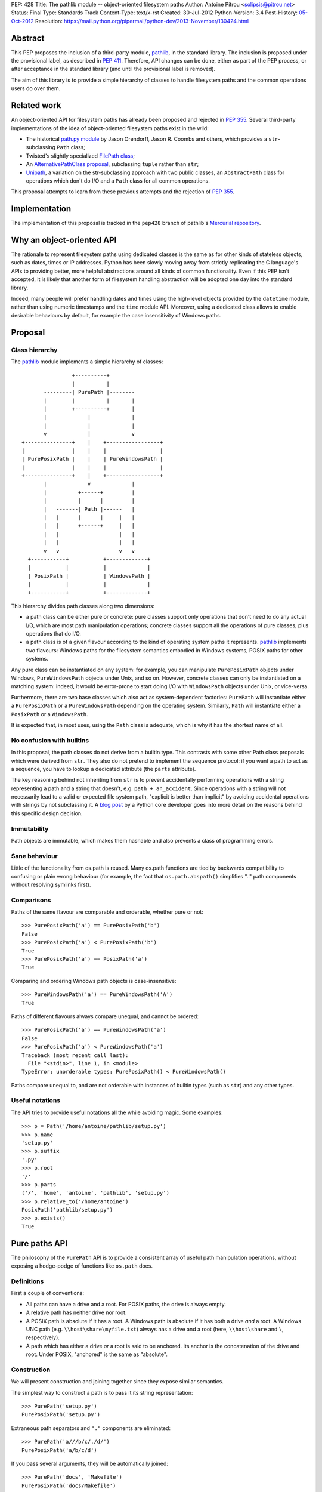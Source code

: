 PEP: 428
Title: The pathlib module -- object-oriented filesystem paths
Author: Antoine Pitrou <solipsis@pitrou.net>
Status: Final
Type: Standards Track
Content-Type: text/x-rst
Created: 30-Jul-2012
Python-Version: 3.4
Post-History: `05-Oct-2012 <https://mail.python.org/pipermail/python-ideas/2012-October/016338.html>`__
Resolution: https://mail.python.org/pipermail/python-dev/2013-November/130424.html


Abstract
========

This PEP proposes the inclusion of a third-party module, `pathlib`_, in
the standard library.  The inclusion is proposed under the provisional
label, as described in :pep:`411`.  Therefore, API changes can be done,
either as part of the PEP process, or after acceptance in the standard
library (and until the provisional label is removed).

The aim of this library is to provide a simple hierarchy of classes to
handle filesystem paths and the common operations users do over them.

.. _`pathlib`: http://pypi.python.org/pypi/pathlib/


Related work
============

An object-oriented API for filesystem paths has already been proposed
and rejected in :pep:`355`.  Several third-party implementations of the
idea of object-oriented filesystem paths exist in the wild:

* The historical `path.py module`_ by Jason Orendorff, Jason R. Coombs
  and others, which provides a ``str``-subclassing ``Path`` class;

* Twisted's slightly specialized `FilePath class`_;

* An `AlternativePathClass proposal`_, subclassing ``tuple`` rather than
  ``str``;

* `Unipath`_, a variation on the str-subclassing approach with two public
  classes, an ``AbstractPath`` class for operations which don't do I/O and a
  ``Path`` class for all common operations.

This proposal attempts to learn from these previous attempts and the
rejection of :pep:`355`.


.. _`path.py module`: https://github.com/jaraco/path.py
.. _`FilePath class`: http://twistedmatrix.com/documents/current/api/twisted.python.filepath.FilePath.html
.. _`AlternativePathClass proposal`: http://wiki.python.org/moin/AlternativePathClass
.. _`Unipath`: https://bitbucket.org/sluggo/unipath/overview


Implementation
==============

The implementation of this proposal is tracked in the ``pep428`` branch
of pathlib's `Mercurial repository`_.

.. _`Mercurial repository`: https://bitbucket.org/pitrou/pathlib/


Why an object-oriented API
==========================

The rationale to represent filesystem paths using dedicated classes is the
same as for other kinds of stateless objects, such as dates, times or IP
addresses.  Python has been slowly moving away from strictly replicating
the C language's APIs to providing better, more helpful abstractions around
all kinds of common functionality.  Even if this PEP isn't accepted, it is
likely that another form of filesystem handling abstraction will be adopted
one day into the standard library.

Indeed, many people will prefer handling dates and times using the high-level
objects provided by the ``datetime`` module, rather than using numeric
timestamps and the ``time`` module API.  Moreover, using a dedicated class
allows to enable desirable behaviours by default, for example the case
insensitivity of Windows paths.


Proposal
========

Class hierarchy
---------------

The `pathlib`_ module implements a simple hierarchy of classes::

                           +----------+
                           |          |
                  ---------| PurePath |--------
                  |        |          |       |
                  |        +----------+       |
                  |             |             |
                  |             |             |
                  v             |             v
           +---------------+    |    +-----------------+
           |               |    |    |                 |
           | PurePosixPath |    |    | PureWindowsPath |
           |               |    |    |                 |
           +---------------+    |    +-----------------+
                  |             v             |
                  |          +------+         |
                  |          |      |         |
                  |   -------| Path |------   |
                  |   |      |      |     |   |
                  |   |      +------+     |   |
                  |   |                   |   |
                  |   |                   |   |
                  v   v                   v   v
             +-----------+           +-------------+
             |           |           |             |
             | PosixPath |           | WindowsPath |
             |           |           |             |
             +-----------+           +-------------+


This hierarchy divides path classes along two dimensions:

* a path class can be either pure or concrete: pure classes support only
  operations that don't need to do any actual I/O, which are most path
  manipulation operations; concrete classes support all the operations
  of pure classes, plus operations that do I/O.

* a path class is of a given flavour according to the kind of operating
  system paths it represents.  `pathlib`_ implements two flavours: Windows
  paths for the filesystem semantics embodied in Windows systems, POSIX
  paths for other systems.

Any pure class can be instantiated on any system: for example, you can
manipulate ``PurePosixPath`` objects under Windows, ``PureWindowsPath``
objects under Unix, and so on.  However, concrete classes can only be
instantiated on a matching system: indeed, it would be error-prone to start
doing I/O with ``WindowsPath`` objects under Unix, or vice-versa.

Furthermore, there are two base classes which also act as system-dependent
factories: ``PurePath`` will instantiate either a ``PurePosixPath`` or a
``PureWindowsPath`` depending on the operating system.  Similarly, ``Path``
will instantiate either a ``PosixPath`` or a ``WindowsPath``.

It is expected that, in most uses, using the ``Path`` class is adequate,
which is why it has the shortest name of all.


No confusion with builtins
--------------------------

In this proposal, the path classes do not derive from a builtin type.  This
contrasts with some other Path class proposals which were derived from
``str``.  They also do not pretend to implement the sequence protocol:
if you want a path to act as a sequence, you have to lookup a dedicated
attribute (the ``parts`` attribute).

The key reasoning behind not inheriting from ``str`` is to prevent accidentally
performing operations with a string representing a path and a string that
doesn't, e.g. ``path + an_accident``. Since operations with a string will not
necessarily lead to a valid or expected file system path, "explicit is better
than implicit" by avoiding accidental operations with strings by not
subclassing it. A `blog post`_ by a Python core developer goes into more detail
on the reasons behind this specific design decision.

.. _blog post: http://www.snarky.ca/why-pathlib-path-doesn-t-inherit-from-str


Immutability
------------

Path objects are immutable, which makes them hashable and also prevents a
class of programming errors.


Sane behaviour
--------------

Little of the functionality from os.path is reused.  Many os.path functions
are tied by backwards compatibility to confusing or plain wrong behaviour
(for example, the fact that ``os.path.abspath()`` simplifies ".." path
components without resolving symlinks first).


Comparisons
-----------

Paths of the same flavour are comparable and orderable, whether pure or not::

    >>> PurePosixPath('a') == PurePosixPath('b')
    False
    >>> PurePosixPath('a') < PurePosixPath('b')
    True
    >>> PurePosixPath('a') == PosixPath('a')
    True

Comparing and ordering Windows path objects is case-insensitive::

    >>> PureWindowsPath('a') == PureWindowsPath('A')
    True

Paths of different flavours always compare unequal, and cannot be ordered::

    >>> PurePosixPath('a') == PureWindowsPath('a')
    False
    >>> PurePosixPath('a') < PureWindowsPath('a')
    Traceback (most recent call last):
      File "<stdin>", line 1, in <module>
    TypeError: unorderable types: PurePosixPath() < PureWindowsPath()

Paths compare unequal to, and are not orderable with instances of builtin
types (such as ``str``) and any other types.


Useful notations
----------------

The API tries to provide useful notations all the while avoiding magic.
Some examples::

    >>> p = Path('/home/antoine/pathlib/setup.py')
    >>> p.name
    'setup.py'
    >>> p.suffix
    '.py'
    >>> p.root
    '/'
    >>> p.parts
    ('/', 'home', 'antoine', 'pathlib', 'setup.py')
    >>> p.relative_to('/home/antoine')
    PosixPath('pathlib/setup.py')
    >>> p.exists()
    True


Pure paths API
==============

The philosophy of the ``PurePath`` API is to provide a consistent array of
useful path manipulation operations, without exposing a hodge-podge of
functions like ``os.path`` does.


Definitions
-----------

First a couple of conventions:

* All paths can have a drive and a root.  For POSIX paths, the drive is
  always empty.

* A relative path has neither drive nor root.

* A POSIX path is absolute if it has a root.  A Windows path is absolute if
  it has both a drive *and* a root.  A Windows UNC path (e.g.
  ``\\host\share\myfile.txt``) always has a drive and a root
  (here, ``\\host\share`` and ``\``, respectively).

* A path which has either a drive *or* a root is said to be anchored.
  Its anchor is the concatenation of the drive and root.  Under POSIX,
  "anchored" is the same as "absolute".


Construction
------------

We will present construction and joining together since they expose
similar semantics.

The simplest way to construct a path is to pass it its string representation::

    >>> PurePath('setup.py')
    PurePosixPath('setup.py')

Extraneous path separators and ``"."`` components are eliminated::

    >>> PurePath('a///b/c/./d/')
    PurePosixPath('a/b/c/d')

If you pass several arguments, they will be automatically joined::

    >>> PurePath('docs', 'Makefile')
    PurePosixPath('docs/Makefile')

Joining semantics are similar to os.path.join, in that anchored paths ignore
the information from the previously joined components::

    >>> PurePath('/etc', '/usr', 'bin')
    PurePosixPath('/usr/bin')

However, with Windows paths, the drive is retained as necessary::

    >>> PureWindowsPath('c:/foo', '/Windows')
    PureWindowsPath('c:/Windows')
    >>> PureWindowsPath('c:/foo', 'd:')
    PureWindowsPath('d:')

Also, path separators are normalized to the platform default::

    >>> PureWindowsPath('a/b') == PureWindowsPath('a\\b')
    True

Extraneous path separators and ``"."`` components are eliminated, but not
``".."`` components::

    >>> PurePosixPath('a//b/./c/')
    PurePosixPath('a/b/c')
    >>> PurePosixPath('a/../b')
    PurePosixPath('a/../b')

Multiple leading slashes are treated differently depending on the path
flavour.  They are always retained on Windows paths (because of the UNC
notation)::

    >>> PureWindowsPath('//some/path')
    PureWindowsPath('//some/path/')

On POSIX, they are collapsed except if there are exactly two leading slashes,
which is a special case in the POSIX specification on `pathname resolution`_
(this is also necessary for Cygwin compatibility)::

    >>> PurePosixPath('///some/path')
    PurePosixPath('/some/path')
    >>> PurePosixPath('//some/path')
    PurePosixPath('//some/path')

Calling the constructor without any argument creates a path object pointing
to the logical "current directory" (without looking up its absolute path,
which is the job of the ``cwd()`` classmethod on concrete paths)::

    >>> PurePosixPath()
    PurePosixPath('.')

.. _pathname resolution: http://pubs.opengroup.org/onlinepubs/009695399/basedefs/xbd_chap04.html#tag_04_11


Representing
------------

To represent a path (e.g. to pass it to third-party libraries), just call
``str()`` on it::

    >>> p = PurePath('/home/antoine/pathlib/setup.py')
    >>> str(p)
    '/home/antoine/pathlib/setup.py'
    >>> p = PureWindowsPath('c:/windows')
    >>> str(p)
    'c:\\windows'

To force the string representation with forward slashes, use the ``as_posix()``
method::

    >>> p.as_posix()
    'c:/windows'

To get the bytes representation (which might be useful under Unix systems),
call ``bytes()`` on it, which internally uses ``os.fsencode()``::

    >>> bytes(p)
    b'/home/antoine/pathlib/setup.py'

To represent the path as a ``file:`` URI, call the ``as_uri()`` method::

    >>> p = PurePosixPath('/etc/passwd')
    >>> p.as_uri()
    'file:///etc/passwd'
    >>> p = PureWindowsPath('c:/Windows')
    >>> p.as_uri()
    'file:///c:/Windows'

The repr() of a path always uses forward slashes, even under Windows, for
readability and to remind users that forward slashes are ok::

    >>> p = PureWindowsPath('c:/Windows')
    >>> p
    PureWindowsPath('c:/Windows')


Properties
----------

Several simple properties are provided on every path (each can be empty)::

    >>> p = PureWindowsPath('c:/Downloads/pathlib.tar.gz')
    >>> p.drive
    'c:'
    >>> p.root
    '\\'
    >>> p.anchor
    'c:\\'
    >>> p.name
    'pathlib.tar.gz'
    >>> p.stem
    'pathlib.tar'
    >>> p.suffix
    '.gz'
    >>> p.suffixes
    ['.tar', '.gz']


Deriving new paths
------------------

Joining
^^^^^^^

A path can be joined with another using the ``/`` operator::

    >>> p = PurePosixPath('foo')
    >>> p / 'bar'
    PurePosixPath('foo/bar')
    >>> p / PurePosixPath('bar')
    PurePosixPath('foo/bar')
    >>> 'bar' / p
    PurePosixPath('bar/foo')

As with the constructor, multiple path components can be specified, either
collapsed or separately::

    >>> p / 'bar/xyzzy'
    PurePosixPath('foo/bar/xyzzy')
    >>> p / 'bar' / 'xyzzy'
    PurePosixPath('foo/bar/xyzzy')

A joinpath() method is also provided, with the same behaviour::

    >>> p.joinpath('Python')
    PurePosixPath('foo/Python')

Changing the path's final component
^^^^^^^^^^^^^^^^^^^^^^^^^^^^^^^^^^^

The ``with_name()`` method returns a new path, with the name changed::

    >>> p = PureWindowsPath('c:/Downloads/pathlib.tar.gz')
    >>> p.with_name('setup.py')
    PureWindowsPath('c:/Downloads/setup.py')

It fails with a ``ValueError`` if the path doesn't have an actual name::

    >>> p = PureWindowsPath('c:/')
    >>> p.with_name('setup.py')
    Traceback (most recent call last):
      File "<stdin>", line 1, in <module>
      File "pathlib.py", line 875, in with_name
        raise ValueError("%r has an empty name" % (self,))
    ValueError: PureWindowsPath('c:/') has an empty name
    >>> p.name
    ''

The ``with_suffix()`` method returns a new path with the suffix changed.
However, if the path has no suffix, the new suffix is added::

    >>> p = PureWindowsPath('c:/Downloads/pathlib.tar.gz')
    >>> p.with_suffix('.bz2')
    PureWindowsPath('c:/Downloads/pathlib.tar.bz2')
    >>> p = PureWindowsPath('README')
    >>> p.with_suffix('.bz2')
    PureWindowsPath('README.bz2')

Making the path relative
^^^^^^^^^^^^^^^^^^^^^^^^

The ``relative_to()`` method computes the relative difference of a path to
another::

    >>> PurePosixPath('/usr/bin/python').relative_to('/usr')
    PurePosixPath('bin/python')

ValueError is raised if the method cannot return a meaningful value::

    >>> PurePosixPath('/usr/bin/python').relative_to('/etc')
    Traceback (most recent call last):
      File "<stdin>", line 1, in <module>
      File "pathlib.py", line 926, in relative_to
        .format(str(self), str(formatted)))
    ValueError: '/usr/bin/python' does not start with '/etc'


Sequence-like access
--------------------

The ``parts`` property returns a tuple providing read-only sequence access
to a path's components::

    >>> p = PurePosixPath('/etc/init.d')
    >>> p.parts
    ('/', 'etc', 'init.d')

Windows paths handle the drive and the root as a single path component::

    >>> p = PureWindowsPath('c:/setup.py')
    >>> p.parts
    ('c:\\', 'setup.py')

(separating them would be wrong, since ``C:`` is not the parent of ``C:\\``).

The ``parent`` property returns the logical parent of the path::

    >>> p = PureWindowsPath('c:/python33/bin/python.exe')
    >>> p.parent
    PureWindowsPath('c:/python33/bin')

The ``parents`` property returns an immutable sequence of the path's
logical ancestors::

    >>> p = PureWindowsPath('c:/python33/bin/python.exe')
    >>> len(p.parents)
    3
    >>> p.parents[0]
    PureWindowsPath('c:/python33/bin')
    >>> p.parents[1]
    PureWindowsPath('c:/python33')
    >>> p.parents[2]
    PureWindowsPath('c:/')


Querying
--------

``is_relative()`` returns True if the path is relative (see definition
above), False otherwise.

``is_reserved()`` returns True if a Windows path is a reserved path such
as ``CON`` or ``NUL``.  It always returns False for POSIX paths.

``match()`` matches the path against a glob pattern. It operates on
individual parts and matches from the right:

    >>> p = PurePosixPath('/usr/bin')
    >>> p.match('/usr/b*')
    True
    >>> p.match('usr/b*')
    True
    >>> p.match('b*')
    True
    >>> p.match('/u*')
    False

This behaviour respects the following expectations:

- A simple pattern such as "\*.py" matches arbitrarily long paths as long
  as the last part matches, e.g. "/usr/foo/bar.py".

- Longer patterns can be used as well for more complex matching, e.g.
  "/usr/foo/\*.py" matches "/usr/foo/bar.py".


Concrete paths API
==================

In addition to the operations of the pure API, concrete paths provide
additional methods which actually access the filesystem to query or mutate
information.


Constructing
------------

The classmethod ``cwd()`` creates a path object pointing to the current
working directory in absolute form::

    >>> Path.cwd()
    PosixPath('/home/antoine/pathlib')


File metadata
-------------

The ``stat()`` returns the file's stat() result; similarly, ``lstat()``
returns the file's lstat() result (which is different iff the file is a
symbolic link)::

    >>> p.stat()
    posix.stat_result(st_mode=33277, st_ino=7483155, st_dev=2053, st_nlink=1, st_uid=500, st_gid=500, st_size=928, st_atime=1343597970, st_mtime=1328287308, st_ctime=1343597964)

Higher-level methods help examine the kind of the file::

    >>> p.exists()
    True
    >>> p.is_file()
    True
    >>> p.is_dir()
    False
    >>> p.is_symlink()
    False
    >>> p.is_socket()
    False
    >>> p.is_fifo()
    False
    >>> p.is_block_device()
    False
    >>> p.is_char_device()
    False

The file owner and group names (rather than numeric ids) are queried
through corresponding methods::

    >>> p = Path('/etc/shadow')
    >>> p.owner()
    'root'
    >>> p.group()
    'shadow'


Path resolution
---------------

The ``resolve()`` method makes a path absolute, resolving any symlink on
the way (like the POSIX realpath() call).  It is the only operation which
will remove "``..``" path components.  On Windows, this method will also
take care to return the canonical path (with the right casing).


Directory walking
-----------------

Simple (non-recursive) directory access is done by calling the iterdir()
method, which returns an iterator over the child paths::

    >>> p = Path('docs')
    >>> for child in p.iterdir(): child
    ...
    PosixPath('docs/conf.py')
    PosixPath('docs/_templates')
    PosixPath('docs/make.bat')
    PosixPath('docs/index.rst')
    PosixPath('docs/_build')
    PosixPath('docs/_static')
    PosixPath('docs/Makefile')

This allows simple filtering through list comprehensions::

    >>> p = Path('.')
    >>> [child for child in p.iterdir() if child.is_dir()]
    [PosixPath('.hg'), PosixPath('docs'), PosixPath('dist'), PosixPath('__pycache__'), PosixPath('build')]

Simple and recursive globbing is also provided::

    >>> for child in p.glob('**/*.py'): child
    ...
    PosixPath('test_pathlib.py')
    PosixPath('setup.py')
    PosixPath('pathlib.py')
    PosixPath('docs/conf.py')
    PosixPath('build/lib/pathlib.py')


File opening
------------

The ``open()`` method provides a file opening API similar to the builtin
``open()`` method::

    >>> p = Path('setup.py')
    >>> with p.open() as f: f.readline()
    ...
    '#!/usr/bin/env python3\n'


Filesystem modification
-----------------------

Several common filesystem operations are provided as methods: ``touch()``,
``mkdir()``, ``rename()``, ``replace()``, ``unlink()``, ``rmdir()``,
``chmod()``, ``lchmod()``, ``symlink_to()``.  More operations could be
provided, for example some of the functionality of the shutil module.

Detailed documentation of the proposed API can be found at the `pathlib
docs`_.

.. _pathlib docs: https://pathlib.readthedocs.org/en/pep428/


Discussion
==========

Division operator
-----------------

The division operator came out first in a `poll`_ about the path joining
operator.  Initial versions of `pathlib`_ used square brackets
(i.e. ``__getitem__``) instead.

.. _poll: https://mail.python.org/pipermail/python-ideas/2012-October/016544.html

joinpath()
----------

The joinpath() method was initially called join(), but several people
objected that it could be confused with str.join() which has different
semantics.  Therefore, it was renamed to joinpath().

Case-sensitivity
----------------

Windows users consider filesystem paths to be case-insensitive and expect
path objects to observe that characteristic, even though in some rare
situations some foreign filesystem mounts may be case-sensitive under
Windows.

In the words of one commenter,

    "If glob("\*.py") failed to find SETUP.PY on Windows, that would be a
    usability disaster".

    -- Paul Moore in
    https://mail.python.org/pipermail/python-dev/2013-April/125254.html


Copyright
=========

This document has been placed into the public domain.
